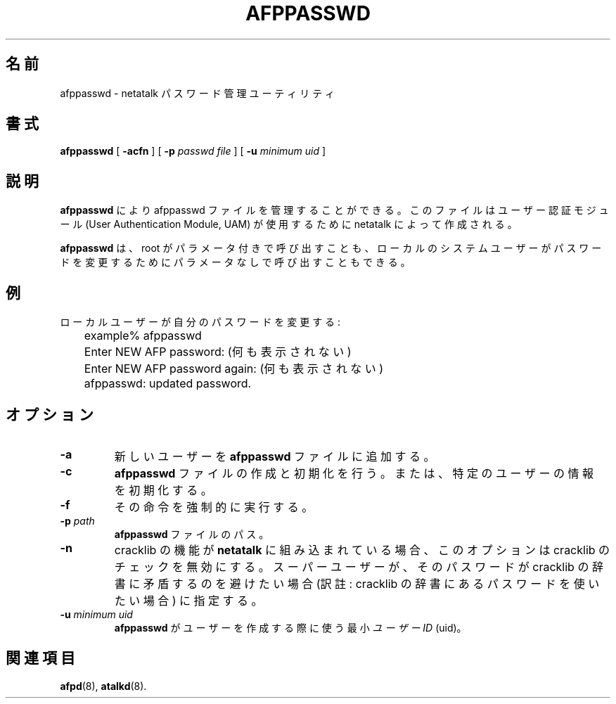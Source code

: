 .\"
.\" Japanese Version Copyright (c) 2001 Yuichi SATO
.\"         all rights reserved.
.\" Translated Mon Mar 12 19:04:17 JST 2001
.\"         by Yuichi SATO <sato@complex.eng.hokudai.ac.jp>
.\"
.TH AFPPASSWD 1 "03 Aug 2000" "netatalk 1.5"
.\"O .SH NAME
.SH 名前
.\"O afppasswd \- netatalk password maintenance utility
afppasswd \- netatalk パスワード管理ユーティリティ
.\"O .SH SYNOPSIS
.SH 書式
.B afppasswd
[
.B \-acfn
]
[
.B \-p\fI passwd file
]
[
.B \-u\fI minimum uid
]
.\"O .SH DESCRIPTION
.SH 説明
.\"O .B afppasswd
.\"O allows the maintenance of afppasswd files created by netatalk for
.\"O use by some User Authentication Modules (UAMs)
.B afppasswd
により afppasswd ファイルを管理することができる。
このファイルはユーザー認証モジュール
(User Authentication Module, UAM) が使用するために
netatalk によって作成される。
.LP
.\"O .B afppasswd
.\"O can either be called by root with parameters, or can be called by
.\"O local system users with no parameters to change their passwords.
.B afppasswd
は、root がパラメータ付きで呼び出すことも、
ローカルのシステムユーザーがパスワードを変更するためにパラメータなしで
呼び出すこともできる。
.\"O .SH EXAMPLE
.SH 例
.\"O Local user changing their own password:
ローカルユーザーが自分のパスワードを変更する:
.sp
.RS
.nf
	example% afppasswd
.\"O 	Enter NEW AFP password: (hidden)
.\"O 	Enter NEW AFP password again: (hidden)
	Enter NEW AFP password: (何も表示されない)
	Enter NEW AFP password again: (何も表示されない)
	afppasswd: updated password.
.fi
.RE
.\"O .SH OPTIONS
.SH オプション
.TP
.B \-a
.\"O Add a new user to the
.\"O .B afppasswd
.\"O file.
新しいユーザーを
.B afppasswd
ファイルに追加する。
.TP
.B \-c
.\"O Create and/or initialize
.\"O .B afppasswd
.\"O file or specific user.
.B afppasswd
ファイルの作成と初期化を行う。
または、特定のユーザーの情報を初期化する。
.TP
.B \-f
.\"O Force the current action.
その命令を強制的に実行する。
.TP
.B \-p\fI path
.\"O Path to
.\"O .B afppasswd
.\"O file.
.B afppasswd
ファイルのパス。
.TP
.B \-n
.\"O If cracklib support is built into
.\"O .B netatalk
.\"O this option will cause cracklib checking to be disabled, if the
.\"O superuser does not want to have the password run against the
.\"O cracklib dictionary.
cracklib の機能が
.B netatalk
に組み込まれている場合、このオプションは cracklib のチェックを無効にする。
スーパーユーザーが、
そのパスワードが cracklib の辞書に矛盾するのを避けたい場合
(訳註: cracklib の辞書にあるパスワードを使いたい場合) に指定する。
.TP
.B \-u\fI minimum uid
.\"O This is the minimum
.\"O .I user id
.\"O (uid) that
.\"O .B afppasswd
.\"O will use when creating users.
.B afppasswd
がユーザーを作成する際に使う最小
.I ユーザー ID
(uid)。
.\"O .SH SEE ALSO
.SH 関連項目
.BR afpd (8),
.BR atalkd (8).
